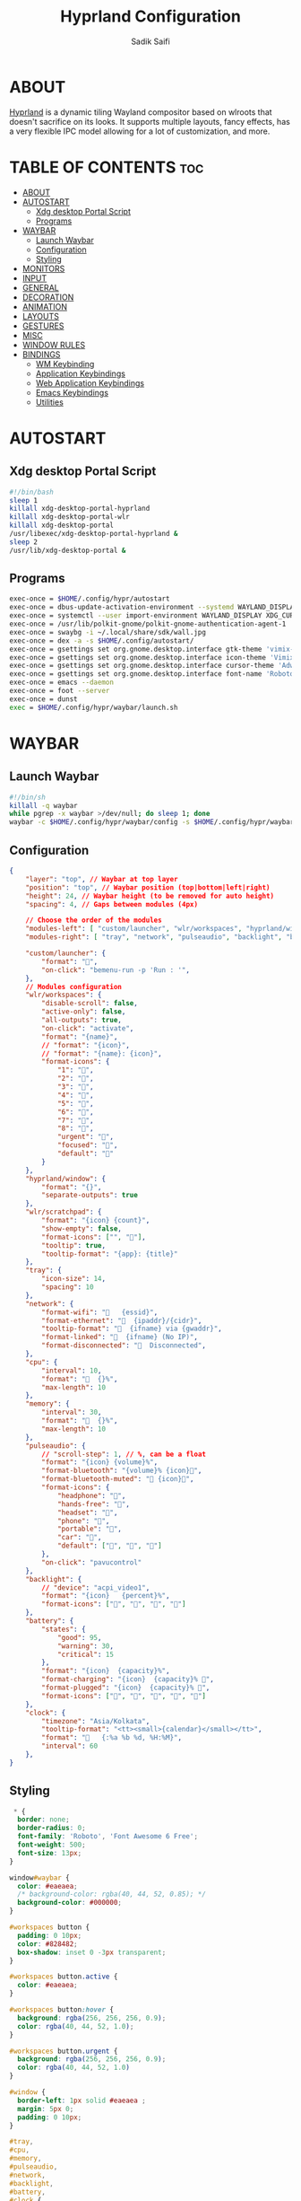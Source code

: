 #+title: Hyprland Configuration
#+author: Sadik Saifi
#+description: This is the configuration for wlroot's Hyprpland Compositors Configuration.
#+property: header-args :sh :tangle hyprland.conf
#+startup: showeverything

* ABOUT
[[https://hyprland.org/][Hyprland]] is a dynamic tiling Wayland compositor based on wlroots that doesn't sacrifice on its looks. It supports multiple layouts, fancy effects, has a very flexible IPC model allowing for a lot of customization, and more.

[[https://data.sadiksaifi.dev/Screenshots/desktop.png]]

* TABLE OF CONTENTS :toc:
- [[#about][ABOUT]]
- [[#autostart][AUTOSTART]]
  - [[#xdg-desktop-portal-script][Xdg desktop Portal Script]]
  - [[#programs][Programs]]
- [[#waybar][WAYBAR]]
  - [[#launch-waybar][Launch Waybar]]
  - [[#configuration][Configuration]]
  - [[#styling][Styling]]
- [[#monitors][MONITORS]]
- [[#input][INPUT]]
- [[#general][GENERAL]]
- [[#decoration][DECORATION]]
- [[#animation][ANIMATION]]
- [[#layouts][LAYOUTS]]
- [[#gestures][GESTURES]]
- [[#misc][MISC]]
- [[#window-rules][WINDOW RULES]]
- [[#bindings][BINDINGS]]
  - [[#wm-keybinding][WM Keybinding]]
  - [[#application-keybindings][Application Keybindings]]
  - [[#web-application-keybindings][Web Application Keybindings]]
  - [[#emacs-keybindings][Emacs Keybindings]]
  - [[#utilities][Utilities]]

* AUTOSTART

** Xdg desktop Portal Script

#+begin_src sh :tangle no
#!/bin/bash
sleep 1
killall xdg-desktop-portal-hyprland
killall xdg-desktop-portal-wlr
killall xdg-desktop-portal
/usr/libexec/xdg-desktop-portal-hyprland &
sleep 2
/usr/lib/xdg-desktop-portal &
#+end_src

** Programs

#+begin_src sh
exec-once = $HOME/.config/hypr/autostart
exec-once = dbus-update-activation-environment --systemd WAYLAND_DISPLAY XDG_CURRENT_DESKTOP
exec-once = systemctl --user import-environment WAYLAND_DISPLAY XDG_CURRENT_DESKTOP
exec-once = /usr/lib/polkit-gnome/polkit-gnome-authentication-agent-1
exec-once = swaybg -i ~/.local/share/sdk/wall.jpg
exec-once = dex -a -s $HOME/.config/autostart/ 
exec-once = gsettings set org.gnome.desktop.interface gtk-theme 'vimix-dark-doder' 
exec-once = gsettings set org.gnome.desktop.interface icon-theme 'Vimix Doder dark' 
exec-once = gsettings set org.gnome.desktop.interface cursor-theme 'Adwaita'
exec-once = gsettings set org.gnome.desktop.interface font-name 'Roboto Medium 10'
exec-once = emacs --daemon
exec-once = foot --server
exec-once = dunst 
exec = $HOME/.config/hypr/waybar/launch.sh 
#+end_src

* WAYBAR

** Launch Waybar

#+begin_src sh :tangle no
#!/bin/sh
killall -q waybar
while pgrep -x waybar >/dev/null; do sleep 1; done
waybar -c $HOME/.config/hypr/waybar/config -s $HOME/.config/hypr/waybar/style.css
#+end_src

** Configuration

#+begin_src json :tangle ./waybar/config
{
    "layer": "top", // Waybar at top layer
    "position": "top", // Waybar position (top|bottom|left|right)
    "height": 24, // Waybar height (to be removed for auto height)
    "spacing": 4, // Gaps between modules (4px)

    // Choose the order of the modules
    "modules-left": [ "custom/launcher", "wlr/workspaces", "hyprland/window", "wlr/scratchpad"],
    "modules-right": [ "tray", "network", "pulseaudio", "backlight", "battery", "clock",],

    "custom/launcher": {
        "format": "",
        "on-click": "bemenu-run -p 'Run : '",
    },
    // Modules configuration
    "wlr/workspaces": {
        "disable-scroll": false,
        "active-only": false,
        "all-outputs": true,
        "on-click": "activate",
        "format": "{name}",
        // "format": "{icon}",
        // "format": "{name}: {icon}",
        "format-icons": {
            "1": "",
            "2": "",
            "3": "",
            "4": "",
            "5": "",
            "6": "",
            "7": "",
            "8": "",
            "urgent": "",
            "focused": "",
            "default": ""
        }
    },
    "hyprland/window": {
        "format": "{}",
        "separate-outputs": true
    },
    "wlr/scratchpad": {
        "format": "{icon} {count}",
        "show-empty": false,
        "format-icons": ["", ""],
        "tooltip": true,
        "tooltip-format": "{app}: {title}"
    },
    "tray": {
        "icon-size": 14,
        "spacing": 10
    },
    "network": {
        "format-wifi": "󰖩   {essid}",
        "format-ethernet": "  {ipaddr}/{cidr}",
        "tooltip-format": "  {ifname} via {gwaddr}",
        "format-linked": "  {ifname} (No IP)",
        "format-disconnected": "󱚵  Disconnected",
    },
    "cpu": {
        "interval": 10,
        "format": "  {}%",
        "max-length": 10
    },
    "memory": {
        "interval": 30,
        "format": "  {}%",
        "max-length": 10
    },
    "pulseaudio": {
        // "scroll-step": 1, // %, can be a float
        "format": "{icon} {volume}%",
        "format-bluetooth": "{volume}% {icon}",
        "format-bluetooth-muted": " {icon}",
        "format-icons": {
            "headphone": "",
            "hands-free": "",
            "headset": "",
            "phone": "",
            "portable": "",
            "car": "",
            "default": ["", "", ""]
        },
        "on-click": "pavucontrol"
    },
    "backlight": {
        // "device": "acpi_video1",
        "format": "{icon}   {percent}%",
        "format-icons": ["󰃞", "󰃟", "󰃝", "󰃠"]
    },
    "battery": {
        "states": {
            "good": 95,
            "warning": 30,
            "critical": 15
        },
        "format": "{icon}  {capacity}%",
        "format-charging": "{icon}  {capacity}% ",
        "format-plugged": "{icon}  {capacity}% ",
        "format-icons": ["", "", "", "", ""]
    },
    "clock": {
        "timezone": "Asia/Kolkata",
        "tooltip-format": "<tt><small>{calendar}</small></tt>",
        "format": "   {:%a %b %d, %H:%M}",
        "interval": 60
    },
}
#+end_src

** Styling

#+begin_src css :tangle ./waybar/style.css
 ,* {
  border: none;
  border-radius: 0;
  font-family: 'Roboto', 'Font Awesome 6 Free';
  font-weight: 500;
  font-size: 13px;
}

window#waybar {
  color: #eaeaea;
  /* background-color: rgba(40, 44, 52, 0.85); */
  background-color: #000000;
}

#workspaces button {
  padding: 0 10px;
  color: #828482;
  box-shadow: inset 0 -3px transparent;
}

#workspaces button.active {
  color: #eaeaea;
}

#workspaces button:hover {
  background: rgba(256, 256, 256, 0.9);
  color: rgba(40, 44, 52, 1.0);
}

#workspaces button.urgent {
  background: rgba(256, 256, 256, 0.9);
  color: rgba(40, 44, 52, 1.0)
}

#window {
  border-left: 1px solid #eaeaea ;
  margin: 5px 0;
  padding: 0 10px;
}

#tray,
#cpu,
#memory,
#pulseaudio,
#network,
#backlight,
#battery,
#clock {
  padding: 0 10px;
}

#clock {
  padding: 0 15px 0 10px;
}

@keyframes blink {
  to {
    background-color: #eaeaea;
    color: black;
  }
}

#battery.critical:not(.charging) {
  color: #ff6c6b;
  animation-name: blink;
  animation-duration: 0.5s;
  animation-timing-function: linear;
  animation-iteration-count: infinite;
  animation-direction: alternate;
}

tooltip {
  border: 1px solid rgba(100, 114, 125, 0.5);
}

#custom-launcher {
  padding-left: 10px;
}
#+end_src

* MONITORS

#+begin_src sh
monitor = eDP-1,1920x1080@60,0x0,1
 # monitor=DP-2,2560x1440@60,2560x670,1
 # monitor=DP-3,2560x1440@60,0x0,1
#+end_src

* INPUT

#+begin_src sh
input {
    kb_layout = us
    kb_options = caps:escape
    kb_variant =
    kb_model =
    kb_rules =

    repeat_rate = 50
    repeat_delay = 240

    follow_mouse = 1

    touchpad {
        disable_while_typing = 1
        natural_scroll = true
    }

    sensitivity = 0
}
#+end_src

* GENERAL

#+begin_src sh
general {
    layout = master
    gaps_in = 4
    gaps_out = 8
    border_size = 2
    no_border_on_floating = false
    col.active_border = 0xff9aedfe
    col.inactive_border = 0x66333333
}
#+end_src

* DECORATION

#+begin_src sh
decoration {
    rounding = 0
    blur = true
    blur_size = 10
    blur_passes = 1
    blur_new_optimizations = on

    drop_shadow = true
    shadow_range = 4
    shadow_render_power = 1
    shadow_ignore_window = true
    shadow_scale = 1.0
    shadow_offset = [-10, 10]
    col.shadow = rgba(1a1a1aee)

    active_opacity = 1.0
    inactive_opacity = 1.0
}
#+end_src

* ANIMATION

#+begin_src sh
animations {
    enabled = true
    bezier = myBezier, 0.05, 0.9, 0.1, 1.05
    animation = windows, 1, 4, myBezier
    animation = windowsOut, 1, 4, default, popin 80%
    animation = border, 1, 10, default
    animation = fade, 1, 4, default
    animation = workspaces, 1, 6, default
}
#+end_src

* LAYOUTS

#+begin_src sh
master {
    new_is_master = true
    allow_small_split = true
}
#+end_src

* GESTURES

#+begin_src sh
gestures {
    workspace_swipe = on
    workspace_swipe_fingers = 3
    workspace_swipe_distance = 400
    workspace_swipe_forever = true
}
#+end_src

* MISC

#+begin_src sh
misc {
  disable_hyprland_logo = true
  disable_splash_rendering = true
  mouse_move_enables_dpms = true
  enable_swallow = true
  swallow_regex = ^(foot)$
}
#+end_src

* WINDOW RULES

#+begin_src sh
windowrule = unset, $TERMINAL
windowrule = tile, DesktopEditors  #only-office
windowrule = workspace 2, Brave
windowrule = tile, Spotify
windowrule = float, file_progress
windowrule = float, confirm
windowrule = float, dialog
windowrule = float, download
windowrule = float, notification
windowrule = float, error
windowrule = float, splash
windowrule = float, confirmreset
windowrule = float, title:Open File
windowrule = float, title:branchdialog
windowrule = float, Lxappearance
windowrule = float, viewnior
windowrule = float, Viewnior
windowrule = float, feh
windowrule = float, swayimg
windowrule = float, pavucontrol-qt
windowrule = float, pavucontrol
windowrule = float, file-roller
windowrule = float, zoom
windowrule = fullscreen, wlogout
windowrule = float, title:wlogout
windowrule = fullscreen, title:wlogout
windowrule = idleinhibit focus, mpv
windowrule = float, title:^(Media viewer)$
windowrule = float, title:^(Volume Control)$
windowrule = float, title:^(Picture-in-Picture)$
windowrule = size 800 600, title:^(Volume Control)$
windowrule = move 75 44%, title:^(Volume Control)$
#+end_src

* BINDINGS

** WM Keybinding

| Keybinding              | Associated action                              |
|-------------------------+------------------------------------------------|
| MODKEY + SHIFT + Q      | Quit Hyprland                                  |
| MODKEY + SHIFT + B      | Refresh Waybar                                 |
| MODKEY + B              | toggle Waybar                                  |
| MODKEY + C              | kill active window                             |
| Lock Key                | Locks the wm                                   |
| MODKEY + 1-9            | switches to workspaces (1-9)                   |
| MODKEY + SHIFT + 1-9    | send focused window to workspace (1-9)         |
| MODKEY + H              | moves focus to left window                     |
| MODKEY + L              | moves focus to right window                    |
| MODKEY + J              | moves focus below window                       |
| MODKEY + K              | moves foucs to above window                    |
| MODKEY + SHIFT + H      | resizes window in the left                     |
| MODKEY + SHIFT + L      | resizes window in the right                    |
| MODKEY + SHIFT + J      | resizes window in the below direction          |
| MODKEY + SHIFT + K      | resizes window in the above direction          |
| MODKEY + F              | toggle floating windows                        |
| MODKEY + SHIFT + SPACE  | actual fullscreen window                       |
| MODKEY + SPACE          | full screen window kind like in monocle layout |
| MODKEY + SHIFT + RETURN | swap with master window                        |
| MODKEY + I              | Increase windows in master stack               |
| MODKEY + D              | Decrease windows in master stack               |

#+begin_src sh
$mainMod = SUPER
bind = $mainMod SHIFT, q, exit, # quit Hyperland
bind = $mainMod SHIFT, b, exec, $HOME/.config/hypr/waybar/launch.sh
bind = $mainMod, b, exec, pkill -SIGUSR1 '^waybar$' # toggle bar
bind = $mainMod, C, killactive, # Kill active window
bind = ,XK86Lock, exec, swaylock

bind = $mainMod, 1, workspace, 1
bind = $mainMod, 2, workspace, 2
bind = $mainMod, 3, workspace, 3
bind = $mainMod, 4, workspace, 4
bind = $mainMod, 5, workspace, 5
bind = $mainMod, 6, workspace, 6
bind = $mainMod, 7, workspace, 7
bind = $mainMod, 8, workspace, 8
bind = $mainMod, 9, workspace, 9
bind = $mainMod, 0, workspace, 10

bind = $mainMod SHIFT, 1, movetoworkspace, 1
bind = $mainMod SHIFT, 2, movetoworkspace, 2
bind = $mainMod SHIFT, 3, movetoworkspace, 3
bind = $mainMod SHIFT, 4, movetoworkspace, 4
bind = $mainMod SHIFT, 5, movetoworkspace, 5
bind = $mainMod SHIFT, 6, movetoworkspace, 6
bind = $mainMod SHIFT, 7, movetoworkspace, 7
bind = $mainMod SHIFT, 8, movetoworkspace, 8
bind = $mainMod SHIFT, 9, movetoworkspace, 9
bind = $mainMod SHIFT, 0, movetoworkspace, 10

bind = $mainMod, h, movefocus, l
bind = $mainMod, l, movefocus, r
bind = $mainMod, k, movefocus, u
bind = $mainMod, j, movefocus, d

bind = $mainMod SHIFT, h, resizeactive, -40 0
bind = $mainMod SHIFT, l, resizeactive, 40 0
bind = $mainMod SHIFT, k, resizeactive, 0 -40
bind = $mainMod SHIFT, j, resizeactive, 0 40
bindm = $mainMod, mouse:272, movewindow
bindm = $mainMod SHIFT, mouse:272, resizewindow

bind = $mainMod, F, togglefloating,
bind = $mainMod SHIFT, SPACE, fullscreen,0
bind = $mainMod, SPACE, fullscreen,1

bind = $mainMod SHIFT, Return, layoutmsg, swapwithmaster
bind = $mainMod, i, layoutmsg, addmaster
bind = $mainMod, d, layoutmsg, removemaster

bind = , XF86AudioLowerVolume, exec, pactl set-sink-volume @DEFAULT_SINK@ -5% # decrease volume
bind = , XF86AudioRaiseVolume, exec, pactl set-sink-volume @DEFAULT_SINK@ +5% # increase volume
bind = , XF86AudioMute, exec, pactl set-sink-mute @DEFAULT_SINK@ toggle # mute volume
bind = , XF86AudioMicMute, exec, pactl set-source-mute @DEFAULT_SOURCE@ toggle # mute mic

bind = SHIFT, XF86AudioLowerVolume, exec, playerctl previous # previous track
bind = SHIFT, XF86AudioRaiseVolume, exec, playerctl next # next track
bind = SHIFT, XF86AudioMute, exec, playerctl play-pause  # toggle track

bind = , XF86MonBrightnessUp, exec,brightnessctl -q set +5% # increase screen brightness
bind = , XF86MonBrightnessDown, exec,brightnessctl -q set 5%- # decrease screen brightnes
#+end_src

** Application Keybindings
These keybinding look weired because they are done using [[https://wiki.hyprland.org/Configuring/Binds/#submaps][submaps]](kind of keychords in emacs).

| Keybinding      | Associated action         |
|-----------------+---------------------------|
| MODKEY + RETURN | opens default terminal    |
| MODKEY-A + F    | opens thunar file manager |
| MODKEY-A + C    | opens VS Code             |
| MODKEY-A + I    | opens Intellij Idea       |
| MODKEY-A + M    | opens geary(mail-client)  |
| MODKEY-A + D    | opens discord             |
| MODKEY-A + V    | opens virt-manager        |
| MODKEY-A + S    | opens spotify             |
| MODKEY-A + W    | opens default browser     |
| MODKEY-A + O    | opens OBS                 |
| MODKEY-A + P    | opens postman             |
| MODKEY-A + E    | opens emacs               |
| MODKEY-A + n    | opens obsidian            |

#+begin_src sh
bind = $mainMod, Return, exec, $TERMINAL
bind = SUPER, A, submap, appsubmaps
submap = appsubmaps
bind = ,f,exec,nautilus
bind = ,f,submap,reset
bind = ,c,exec,code
bind = ,c,submap,reset
bind = ,i,exec,idea
bind = ,i,submap,reset
bind = ,m,exec,mailspring
bind = ,m,submap,reset
bind = ,d,exec,discord
bind = ,d,submap,reset
bind = ,v,exec,virt-manager
bind = ,v,submap,reset
bind = ,s,exec,spotify
bind = ,s,submap,reset
bind = ,w,exec,$BROWSER
bind = ,w,submap,reset
bind = ,o,exec,obs-wayland
bind = ,o,submap,reset
bind = ,p,exec,postman
bind = ,p,submap,reset
bind = ,e,exec,emacsclient -c -a "emacs"
bind = ,e,submap,reset
bind = ,n,exec,obsidian
bind = ,n,submap,reset
bind=,escape,submap,reset 
submap = reset
#+end_src

** Web Application Keybindings
These keybinding look weired because they are done using [[https://wiki.hyprland.org/Configuring/Binds/#submaps][submaps]](kind of keychords in emacs).

| Keybinding   | Associated action |
|--------------+-------------------|
| MODKEY-W + W | opens whatsapp    |
| MODKEY-W + S | opens Slack       |
| MODKEY-W + D | opens Discord     |
| MODKEY-W + M | opens Spotify     |

#+begin_src sh
bind = SUPER, W, submap, webappsubmaps
submap = webappsubmaps
bind = ,w,exec, $BROWSER --app=https://web.whatsapp.com/
bind = ,w,submap,reset
bind = ,s,exec, $BROWSER --app=https://app.slack.com/client/T054SQ45EQ6/C054ZL49E4S
bind = ,s,submap,reset
bind = ,d,exec, $BROWSER --app=https://discord.com/channels/@me
bind = ,d,submap,reset
bind = ,m,exec, $BROWSER --app=https://open.spotify.com/
bind = ,m,submap,reset
bind=,escape,submap,reset 
submap = reset
#+end_src

** Emacs Keybindings
These keybinding look weired because they are done using [[https://wiki.hyprland.org/Configuring/Binds/#submaps][submaps]](kind of keychords in emacs).

| Keybinding   | Associated action              |
|--------------+--------------------------------|
| MODKEY-E + E | opens emacs dashboard buffer   |
| MODKEY-E + B | opens emacs ibuffer menu       |
| MODKEY-E + D | opens emacs dired file manager |
| MODKEY-E + S | opens emacs esheel             |
| MODKEY-E + V | opens emacs vterm              |

#+begin_src sh
bind = SUPER, E, submap, emacssubmaps
submap = emacssubmaps
bind = ,e,exec,emacsclient -c -a 'emacs' --eval '(dashboard-refresh-buffer)'
bind = ,e,submap,reset
bind = ,r,exec,reload-emacs-server
bind = ,r,submap,reset
bind = ,b,exec,emacsclient -c -a 'emacs' --eval '(ibuffer)'
bind = ,b,submap,reset
bind = ,d,exec,emacsclient -c -a 'emacs' --eval '(dired nil)'
bind = ,d,submap,reset
bind = ,s,exec,emacsclient -c -a 'emacs' --eval '(eshell)'
bind = ,s,submap,reset
bind = ,v,exec,emacsclient -c -a 'emacs' --eval '(+vterm/here nil)'
bind = ,v,submap,reset
bind=,escape,submap,reset 
submap = reset
#+end_src

** Utilities
- These keybinding look weired because they are done using [[https://wiki.hyprland.org/Configuring/Binds/#submaps][submaps]](kind of keychords in emacs).
- To use these bemenu utilites you will require [[https://github.com/Cloudef/bemenu][bemenu]] program itself and my [[file:~/.local/bin/][bemenu scripts]].

| Keybinding            | Associated action                        |
|-----------------------+------------------------------------------|
| MODKEY + r            | opens bemenu's run launcher              |
| Insert                | changes wallpaper                        |
| MODKEY + semicolor(;) | opens bemenu's emoji prompt              |
| MODKEY-P + X          | opens bemenu's logout-menu prompt        |
| MODKEY-P + S          | opens bemenu's search prompt             |
| MODKEY-P + N          | opens bemenu's network manager           |
| MODKEY-P + B          | opens bemenu's bluetooth prompt          |
| MODKEY-P + E          | opens bemenu's edit config prompt        |
| MODKEY-P + T          | opens bemenu's tmux sessions prompt      |
| MODKEY-P + SHIFT-T    | opens bemenu's tailwind search prompt    |
| MODKEY-P + I          | opens bemenu's package install prompt    |
| MODKEY-P + U          | opens bemenu's package uninstall prompt  |
| Print                 | opens bemenu's screenshot utility prompt |
| MODKEY-P + P          | opens hyprpicker                         |

#+begin_src sh
bind = $mainMod, r, exec, bemenu-run -p 'Run:'
bind = $mainMod,semicolon, exec, bemenu-emoji
bind = ,Print,exec,bemenu-shot
bind = SUPER, P, submap, menusubmap
submap = menusubmap
bind = ,x,exec,bemenu-logout
bind = ,x,submap,reset
bind = ,s,exec,bemenu-search
bind = ,s,submap,reset
bind = ,n,exec,networkmanager_dmenu
bind = ,n,submap,reset
bind = ,e,exec,bemenu-editconf
bind = ,e,submap,reset
bind = ,t,exec,bemenu-tailwindsearch
bind = ,t,submap,reset
bind = ,b,exec,bemenu-bluetooth -l 5
bind = ,b,submap,reset
bind = ,i,exec,bemenu-install
bind = ,i,submap,reset
bind = ,u,exec,bemenu-uninstall
bind = ,u,submap,reset
bind = ,p,exec,hyprpicker -a -n
bind = ,p,submap,reset
bind=,escape,submap,reset 
submap = reset
#+end_src

